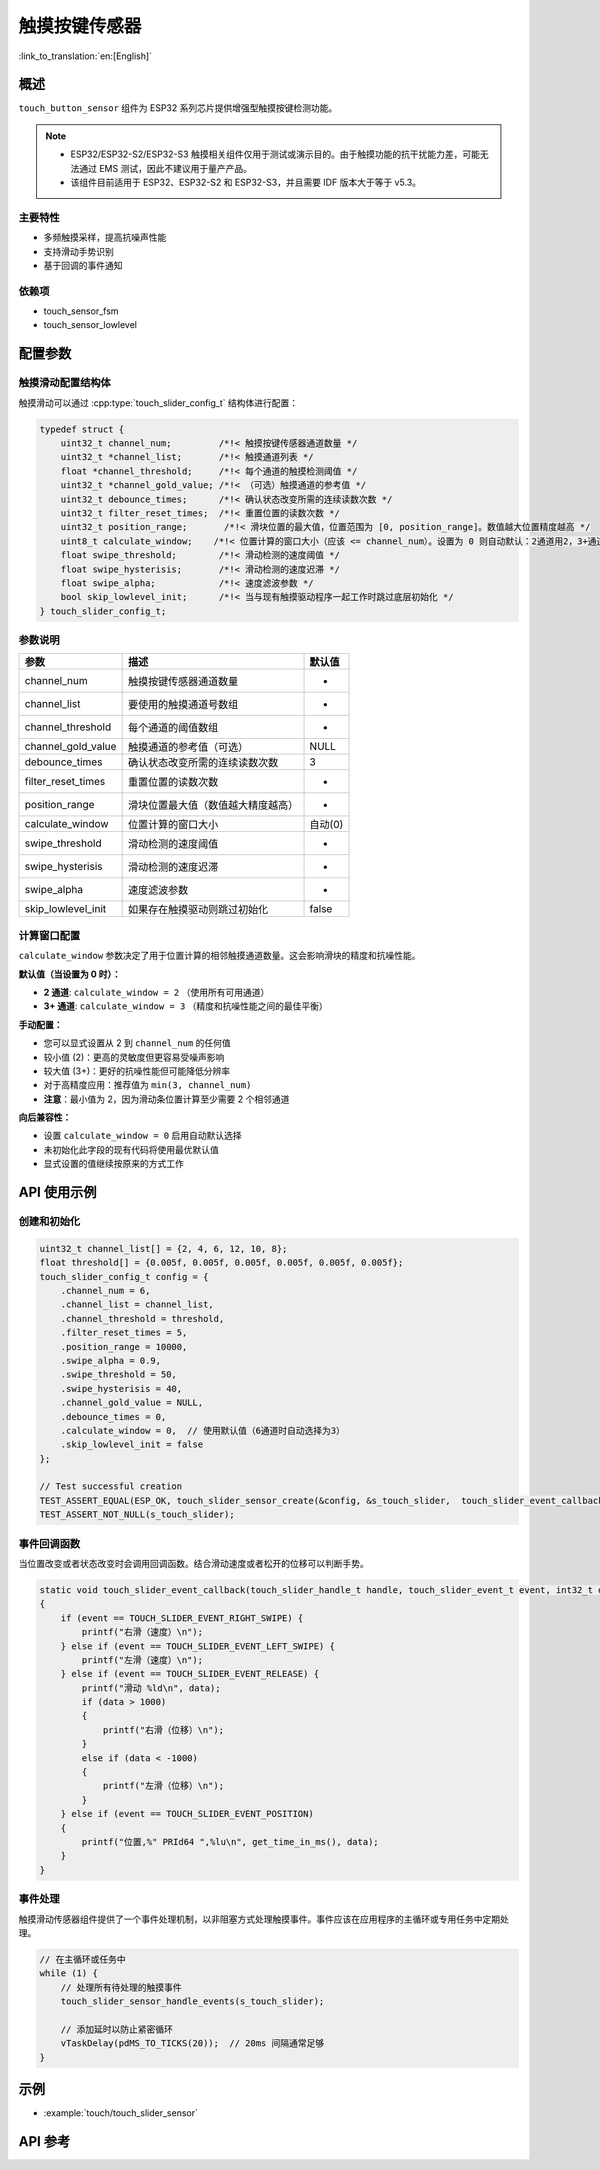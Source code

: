 触摸按键传感器
=====================

:link_to_translation:`en:[English]`

概述
--------

``touch_button_sensor`` 组件为 ESP32 系列芯片提供增强型触摸按键检测功能。

.. note::
   - ESP32/ESP32-S2/ESP32-S3 触摸相关组件仅用于测试或演示目的。由于触摸功能的抗干扰能力差，可能无法通过 EMS 测试，因此不建议用于量产产品。
   - 该组件目前适用于 ESP32、ESP32-S2 和 ESP32-S3，并且需要 IDF 版本大于等于 v5.3。

主要特性
^^^^^^^^^^^^^^

* 多频触摸采样，提高抗噪声性能
* 支持滑动手势识别
* 基于回调的事件通知

依赖项
^^^^^^^^^^^^^^

* touch_sensor_fsm
* touch_sensor_lowlevel

配置参数
-----------------------------

触摸滑动配置结构体
^^^^^^^^^^^^^^^^^^^^^^^^^^^^^^^^^^^^^^^^^

触摸滑动可以通过 :cpp:type:`touch_slider_config_t` 结构体进行配置：

.. code:: c

    typedef struct {
        uint32_t channel_num;         /*!< 触摸按键传感器通道数量 */
        uint32_t *channel_list;       /*!< 触摸通道列表 */
        float *channel_threshold;     /*!< 每个通道的触摸检测阈值 */
        uint32_t *channel_gold_value; /*!< （可选）触摸通道的参考值 */
        uint32_t debounce_times;      /*!< 确认状态改变所需的连续读数次数 */
        uint32_t filter_reset_times;  /*!< 重置位置的读数次数 */
        uint32_t position_range;       /*!< 滑块位置的最大值，位置范围为 [0, position_range]。数值越大位置精度越高 */
        uint8_t calculate_window;    /*!< 位置计算的窗口大小（应该 <= channel_num）。设置为 0 则自动默认：2通道用2，3+通道用3 */
        float swipe_threshold;        /*!< 滑动检测的速度阈值 */
        float swipe_hysterisis;       /*!< 滑动检测的速度迟滞 */
        float swipe_alpha;            /*!< 速度滤波参数 */
        bool skip_lowlevel_init;      /*!< 当与现有触摸驱动程序一起工作时跳过底层初始化 */
    } touch_slider_config_t;

参数说明
^^^^^^^^^^^^^^^^^^^^^^^

+--------------------+------------------------------------+---------+
|        参数        |                描述                | 默认值  |
+====================+====================================+=========+
| channel_num        | 触摸按键传感器通道数量             | -       |
+--------------------+------------------------------------+---------+
| channel_list       | 要使用的触摸通道号数组             | -       |
+--------------------+------------------------------------+---------+
| channel_threshold  | 每个通道的阈值数组                 | -       |
+--------------------+------------------------------------+---------+
| channel_gold_value | 触摸通道的参考值（可选）           | NULL    |
+--------------------+------------------------------------+---------+
| debounce_times     | 确认状态改变所需的连续读数次数     | 3       |
+--------------------+------------------------------------+---------+
| filter_reset_times | 重置位置的读数次数                 | -       |
+--------------------+------------------------------------+---------+
| position_range     | 滑块位置最大值（数值越大精度越高） | -       |
+--------------------+------------------------------------+---------+
| calculate_window   | 位置计算的窗口大小                 | 自动(0) |
+--------------------+------------------------------------+---------+
| swipe_threshold    | 滑动检测的速度阈值                 | -       |
+--------------------+------------------------------------+---------+
| swipe_hysterisis   | 滑动检测的速度迟滞                 | -       |
+--------------------+------------------------------------+---------+
| swipe_alpha        | 速度滤波参数                       | -       |
+--------------------+------------------------------------+---------+
| skip_lowlevel_init | 如果存在触摸驱动则跳过初始化       | false   |
+--------------------+------------------------------------+---------+

计算窗口配置
^^^^^^^^^^^^^^^^^^^^^^^^^^^^^^^^

``calculate_window`` 参数决定了用于位置计算的相邻触摸通道数量。这会影响滑块的精度和抗噪性能。

**默认值（当设置为 0 时）：**

- **2 通道**: ``calculate_window = 2`` （使用所有可用通道）
- **3+ 通道**: ``calculate_window = 3`` （精度和抗噪性能之间的最佳平衡）

**手动配置：**

- 您可以显式设置从 2 到 ``channel_num`` 的任何值
- 较小值 (2)：更高的灵敏度但更容易受噪声影响
- 较大值 (3+)：更好的抗噪性能但可能降低分辨率
- 对于高精度应用：推荐值为 ``min(3, channel_num)``
- **注意**：最小值为 2，因为滑动条位置计算至少需要 2 个相邻通道

**向后兼容性：**

- 设置 ``calculate_window = 0`` 启用自动默认选择
- 未初始化此字段的现有代码将使用最优默认值
- 显式设置的值继续按原来的方式工作

API 使用示例
---------------------

创建和初始化
^^^^^^^^^^^^^^^^^^^^^^^^^^

.. code:: c

    uint32_t channel_list[] = {2, 4, 6, 12, 10, 8};
    float threshold[] = {0.005f, 0.005f, 0.005f, 0.005f, 0.005f, 0.005f};
    touch_slider_config_t config = {
        .channel_num = 6,
        .channel_list = channel_list,
        .channel_threshold = threshold,
        .filter_reset_times = 5,
        .position_range = 10000,
        .swipe_alpha = 0.9,
        .swipe_threshold = 50,
        .swipe_hysterisis = 40,
        .channel_gold_value = NULL,
        .debounce_times = 0,
        .calculate_window = 0,  // 使用默认值（6通道时自动选择为3）
        .skip_lowlevel_init = false
    };

    // Test successful creation
    TEST_ASSERT_EQUAL(ESP_OK, touch_slider_sensor_create(&config, &s_touch_slider,  touch_slider_event_callback, NULL));
    TEST_ASSERT_NOT_NULL(s_touch_slider);

事件回调函数
^^^^^^^^^^^^^^^^^^^^^^^^^^

当位置改变或者状态改变时会调用回调函数。结合滑动速度或者松开的位移可以判断手势。

.. code:: c

    static void touch_slider_event_callback(touch_slider_handle_t handle, touch_slider_event_t event, int32_t data, void *cb_arg)
    {
        if (event == TOUCH_SLIDER_EVENT_RIGHT_SWIPE) {
            printf("右滑（速度）\n");
        } else if (event == TOUCH_SLIDER_EVENT_LEFT_SWIPE) {
            printf("左滑（速度）\n");
        } else if (event == TOUCH_SLIDER_EVENT_RELEASE) {
            printf("滑动 %ld\n", data);
            if (data > 1000)
            {
                printf("右滑（位移）\n");
            }
            else if (data < -1000)
            {
                printf("左滑（位移）\n");
            }
        } else if (event == TOUCH_SLIDER_EVENT_POSITION)
        {
            printf("位置,%" PRId64 ",%lu\n", get_time_in_ms(), data);
        }
    }


事件处理
^^^^^^^^^^^^^^^^

触摸滑动传感器组件提供了一个事件处理机制，以非阻塞方式处理触摸事件。事件应该在应用程序的主循环或专用任务中定期处理。

.. code:: c

    // 在主循环或任务中
    while (1) {
        // 处理所有待处理的触摸事件
        touch_slider_sensor_handle_events(s_touch_slider);
        
        // 添加延时以防止紧密循环
        vTaskDelay(pdMS_TO_TICKS(20));  // 20ms 间隔通常足够
    }

示例
--------

- :example:`touch/touch_slider_sensor`

API 参考
------------

.. include-build-file:: inc/touch_slider_sensor.inc
